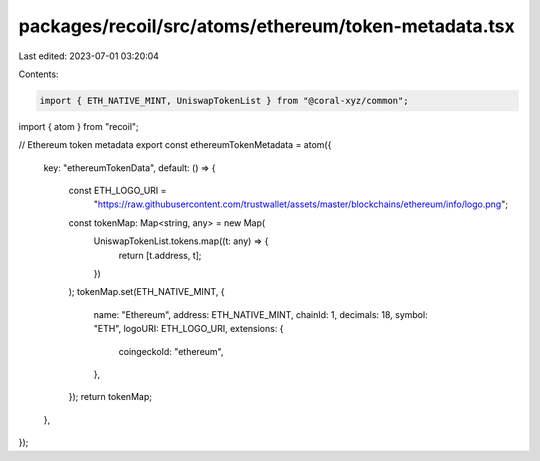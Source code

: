packages/recoil/src/atoms/ethereum/token-metadata.tsx
=====================================================

Last edited: 2023-07-01 03:20:04

Contents:

.. code-block:: tsx

    import { ETH_NATIVE_MINT, UniswapTokenList } from "@coral-xyz/common";
import { atom } from "recoil";

// Ethereum token metadata
export const ethereumTokenMetadata = atom({
  key: "ethereumTokenData",
  default: () => {
    const ETH_LOGO_URI =
      "https://raw.githubusercontent.com/trustwallet/assets/master/blockchains/ethereum/info/logo.png";

    const tokenMap: Map<string, any> = new Map(
      UniswapTokenList.tokens.map((t: any) => {
        return [t.address, t];
      })
    );
    tokenMap.set(ETH_NATIVE_MINT, {
      name: "Ethereum",
      address: ETH_NATIVE_MINT,
      chainId: 1,
      decimals: 18,
      symbol: "ETH",
      logoURI: ETH_LOGO_URI,
      extensions: {
        coingeckoId: "ethereum",
      },
    });
    return tokenMap;
  },
});



